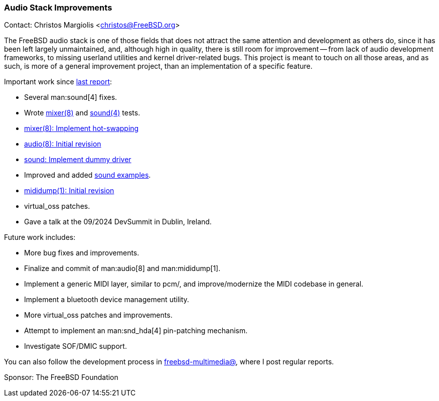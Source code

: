 === Audio Stack Improvements

Contact: Christos Margiolis <christos@FreeBSD.org>

The FreeBSD audio stack is one of those fields that does not attract the same attention and development as others do, since it has been left largely unmaintained, and, although high in quality, there is still room for improvement -- from lack of audio development frameworks, to missing userland utilities and kernel driver-related bugs.
This project is meant to touch on all those areas, and as such, is more of a general improvement project, than an implementation of a specific feature.

Important work since link:https://www.freebsd.org/status/report-2024-04-2024-06/#_audio_stack_improvements[last report]:

* Several man:sound[4] fixes.
* Wrote link:https://cgit.freebsd.org/src/tree/usr.sbin/mixer/tests[mixer(8)] and link:https://cgit.freebsd.org/src/tree/tests/sys/sound[sound(4)] tests.
* link:https://cgit.freebsd.org/src/commit/?id=9aac27599acaffa21ff69c5be8a2d71d29cc3d6b[mixer(8): Implement hot-swapping]
* link:https://reviews.freebsd.org/D46227[audio(8): Initial revision]
* link:https://cgit.freebsd.org/src/commit/?id=c15c9315b2cb7601cc337f7d5a8e124f4b2d5861[sound: Implement dummy driver]
* Improved and added link:https://cgit.freebsd.org/src/tree/share/examples/sound[sound examples].
* link:https://reviews.freebsd.org/D46418[mididump(1): Initial revision]
* virtual_oss patches.
* Gave a talk at the 09/2024 DevSummit in Dublin, Ireland.

Future work includes:

* More bug fixes and improvements.
* Finalize and commit of man:audio[8] and man:mididump[1].
* Implement a generic MIDI layer, similar to pcm/, and improve/modernize the MIDI codebase in general.
* Implement a bluetooth device management utility.
* More virtual_oss patches and improvements.
* Attempt to implement an man:snd_hda[4] pin-patching mechanism.
* Investigate SOF/DMIC support.

You can also follow the development process in link:https://lists.freebsd.org/subscription/freebsd-multimedia[freebsd-multimedia@], where I post regular reports.

Sponsor: The FreeBSD Foundation
